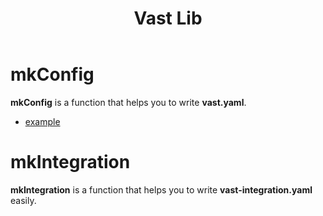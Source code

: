:PROPERTIES:
:ID:       33341490-8578-4759-99b2-8bac21ca9bc9
:END:
#+title: Vast Lib


* mkConfig
:PROPERTIES:
:ID:       a1a78651-0050-45c9-aba9-084f230dd292
:END:

*mkConfig* is a function that helps you to write *vast.yaml*.

- [[id:ac1e9423-edbd-4960-9393-4c7d5babfc59][example]]

* mkIntegration

*mkIntegration* is a function that helps you to write *vast-integration.yaml* easily.
